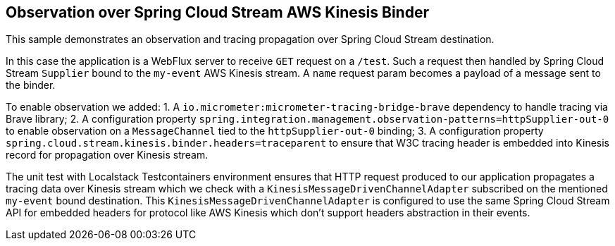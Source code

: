 == Observation over Spring Cloud Stream AWS Kinesis Binder

This sample demonstrates an observation and tracing propagation over Spring Cloud Stream destination.

In this case the application is a WebFlux server to receive `GET` request on a `/test`.
Such a request then handled by Spring Cloud Stream `Supplier` bound to the `my-event` AWS Kinesis stream.
A `name` request param becomes a payload of a message sent to the binder.

To enable observation we added:
1. A `io.micrometer:micrometer-tracing-bridge-brave` dependency to handle tracing via Brave library;
2. A configuration property `spring.integration.management.observation-patterns=httpSupplier-out-0` to enable observation on a `MessageChannel` tied to the `httpSupplier-out-0` binding;
3. A configuration property `spring.cloud.stream.kinesis.binder.headers=traceparent` to ensure that W3C tracing header is embedded into Kinesis record for propagation over Kinesis stream.

The unit test with Localstack Testcontainers environment ensures that HTTP request produced to our application propagates a tracing data over Kinesis stream which we check with a `KinesisMessageDrivenChannelAdapter` subscribed on the mentioned `my-event` bound destination.
This `KinesisMessageDrivenChannelAdapter` is configured to use the same Spring Cloud Stream API for embedded headers for protocol like AWS Kinesis which don't support headers abstraction in their events.
